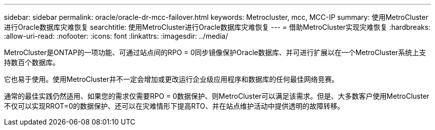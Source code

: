 ---
sidebar: sidebar 
permalink: oracle/oracle-dr-mcc-failover.html 
keywords: Metrocluster, mcc, MCC-IP 
summary: 使用MetroCluster进行Oracle数据库灾难恢复 
searchtitle: 使用MetroCluster进行Oracle数据库灾难恢复 
---
= 借助MetroCluster实现灾难恢复
:hardbreaks:
:allow-uri-read: 
:nofooter: 
:icons: font
:linkattrs: 
:imagesdir: ../media/


[role="lead"]
MetroCluster是ONTAP的一项功能、可通过站点间的RPO = 0同步镜像保护Oracle数据库、并可进行扩展以在一个MetroCluster系统上支持数百个数据库。

它也易于使用。使用MetroCluster并不一定会增加或更改运行企业级应用程序和数据库的任何最佳网络竞赛。

通常的最佳实践仍然适用、如果您的需求仅需要RPO = 0数据保护、则MetroCluster可以满足该需求。但是、大多数客户使用MetroCluster不仅可以实现RROT=0的数据保护、还可以在灾难情形下提高RTO、并在站点维护活动中提供透明的故障转移。
